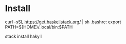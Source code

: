 
* Install

curl -sSL https://get.haskellstack.org/ | sh
.bashrc: export PATH=${HOME}/.local/bin:$PATH

stack install hakyll


[1] https://docs.haskellstack.org/en/stable/README/
[2] https://jaspervdj.be/hakyll/tutorials/01-installation.html
